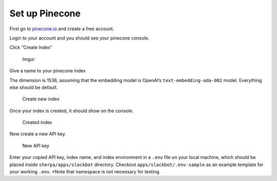 Set up Pinecone
===============

First go to `pinecone.io <https://www.pinecone.io/>`__ and create a free
account.

Login to your account and you should see your pinecone console.

Click “Create Index”

.. figure:: https://i.imgur.com/fha4AqT.png
   :alt: Imgur

   Imgur

Give a name to your pinecone index

The dimension is 1536, assuming that the embedding model is OpenAI’s
``text-embedding-ada-002`` model. Everything else should be default.

.. figure:: https://i.imgur.com/ihrUrrR.png
   :alt: Create new index

   Create new index

Once your index is created, it should show on the console.

.. figure:: https://i.imgur.com/860adzS.png
   :alt: Created index

   Created index

Now create a new API key.

.. figure:: https://i.imgur.com/TmXXZQY.png
   :alt: New API key

   New API key

Enter your copied API key, index name, and index environment in a
``.env`` file on your local machine, which should be placed inside
``sherpa/apps/slackbot`` directory. Checkout
``apps/slackbot/.env-sample`` as an example template for your working
``.env``. \*Note that namespace is not necessary for testing.

